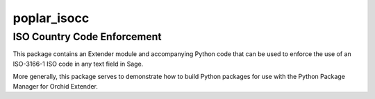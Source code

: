 =======================
poplar_isocc
=======================

----------------------------
ISO Country Code Enforcement
----------------------------

This package contains an Extender module and accompanying
Python code that can be used to enforce the use of an 
ISO-3166-1 ISO code in any text field in Sage.

More generally, this package serves to demonstrate how to
build Python packages for use with the Python Package
Manager for Orchid Extender.
